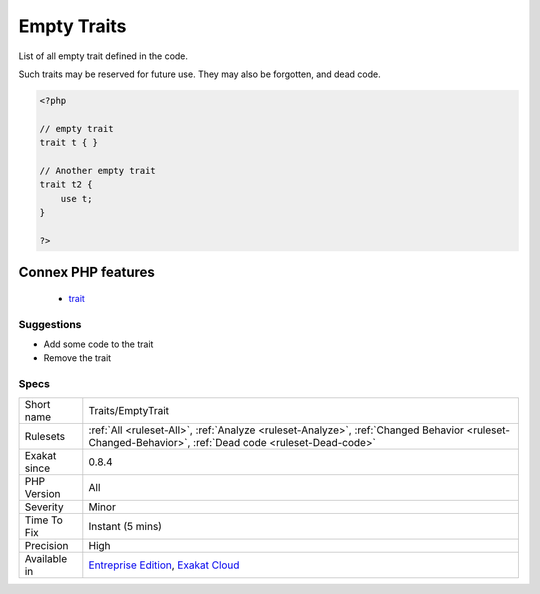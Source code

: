 .. _traits-emptytrait:

.. _empty-traits:

Empty Traits
++++++++++++

.. meta::
	:description:
		Empty Traits: List of all empty trait defined in the code.
	:twitter:card: summary_large_image
	:twitter:site: @exakat
	:twitter:title: Empty Traits
	:twitter:description: Empty Traits: List of all empty trait defined in the code
	:twitter:creator: @exakat
	:twitter:image:src: https://www.exakat.io/wp-content/uploads/2020/06/logo-exakat.png
	:og:image: https://www.exakat.io/wp-content/uploads/2020/06/logo-exakat.png
	:og:title: Empty Traits
	:og:type: article
	:og:description: List of all empty trait defined in the code
	:og:url: https://exakat.readthedocs.io/en/latest/Reference/Rules/Empty Traits.html
	:og:locale: en
List of all empty trait defined in the code. 



Such traits may be reserved for future use. They may also be forgotten, and dead code.

.. code-block:: php
   
   <?php
   
   // empty trait
   trait t { }
   
   // Another empty trait
   trait t2 {
       use t; 
   }
   
   ?>
Connex PHP features
-------------------

  + `trait <https://php-dictionary.readthedocs.io/en/latest/dictionary/trait.ini.html>`_


Suggestions
___________

* Add some code to the trait
* Remove the trait




Specs
_____

+--------------+------------------------------------------------------------------------------------------------------------------------------------------------------+
| Short name   | Traits/EmptyTrait                                                                                                                                    |
+--------------+------------------------------------------------------------------------------------------------------------------------------------------------------+
| Rulesets     | :ref:`All <ruleset-All>`, :ref:`Analyze <ruleset-Analyze>`, :ref:`Changed Behavior <ruleset-Changed-Behavior>`, :ref:`Dead code <ruleset-Dead-code>` |
+--------------+------------------------------------------------------------------------------------------------------------------------------------------------------+
| Exakat since | 0.8.4                                                                                                                                                |
+--------------+------------------------------------------------------------------------------------------------------------------------------------------------------+
| PHP Version  | All                                                                                                                                                  |
+--------------+------------------------------------------------------------------------------------------------------------------------------------------------------+
| Severity     | Minor                                                                                                                                                |
+--------------+------------------------------------------------------------------------------------------------------------------------------------------------------+
| Time To Fix  | Instant (5 mins)                                                                                                                                     |
+--------------+------------------------------------------------------------------------------------------------------------------------------------------------------+
| Precision    | High                                                                                                                                                 |
+--------------+------------------------------------------------------------------------------------------------------------------------------------------------------+
| Available in | `Entreprise Edition <https://www.exakat.io/entreprise-edition>`_, `Exakat Cloud <https://www.exakat.io/exakat-cloud/>`_                              |
+--------------+------------------------------------------------------------------------------------------------------------------------------------------------------+


